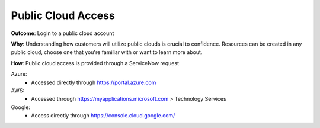 Public Cloud Access
===================

**Outcome**: Login to a public cloud account

**Why**: Understanding how customers will utilize public clouds is crucial to confidence. Resources can be created in any public cloud, choose one that you're familiar with or want to learn more about.

**How**: Public cloud access is provided through a ServiceNow request

Azure: 
  - Accessed directly through https://portal.azure.com

AWS: 
  - Accessed through https://myapplications.microsoft.com > Technology Services

Google: 
  - Access directly through https://console.cloud.google.com/